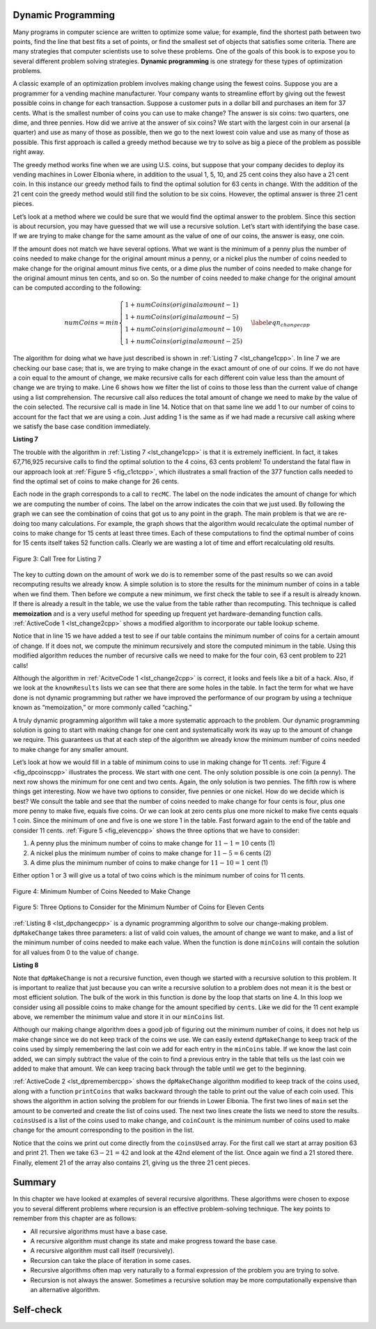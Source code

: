 ﻿..  Copyright (C)  Brad Miller, David Ranum, and Jan Pearce
    This work is licensed under the Creative Commons Attribution-NonCommercial-ShareAlike 4.0 International License. To view a copy of this license, visit http://creativecommons.org/licenses/by-nc-sa/4.0/.


Dynamic Programming
-------------------

Many programs in computer science are written to optimize some value;
for example, find the shortest path between two points, find the line
that best fits a set of points, or find the smallest set of objects that
satisfies some criteria. There are many strategies that computer
scientists use to solve these problems. One of the goals of this book is
to expose you to several different problem solving strategies. **Dynamic
programming** is one strategy for these types of optimization problems.

A classic example of an optimization problem involves making change
using the fewest coins. Suppose you are a programmer for a vending
machine manufacturer. Your company wants to streamline effort by giving
out the fewest possible coins in change for each transaction. Suppose a
customer puts in a dollar bill and purchases an item for 37 cents. What
is the smallest number of coins you can use to make change? The answer
is six coins: two quarters, one dime, and three pennies. How did we
arrive at the answer of six coins? We start with the largest coin in our
arsenal (a quarter) and use as many of those as possible, then we go to
the next lowest coin value and use as many of those as possible. This
first approach is called a greedy method because we try to solve as
big a piece of the problem as possible right away.



The greedy method works fine when we are using U.S. coins, but suppose
that your company decides to deploy its vending machines in Lower
Elbonia where, in addition to the usual 1, 5, 10, and 25 cent coins they
also have a 21 cent coin. In this instance our greedy method fails to
find the optimal solution for 63 cents in change. With the addition of
the 21 cent coin the greedy method would still find the solution to be
six coins. However, the optimal answer is three 21 cent pieces.

Let’s look at a method where we could be sure that we would find the
optimal answer to the problem. Since this section is about recursion,
you may have guessed that we will use a recursive solution. Let’s start
with identifying the base case. If we are trying to make change for the
same amount as the value of one of our coins, the answer is easy, one
coin.

If the amount does not match we have several options. What we want is
the minimum of a penny plus the number of coins needed to make change
for the original amount minus a penny, or a nickel plus the number of
coins needed to make change for the original amount minus five cents, or
a dime plus the number of coins needed to make change for the original
amount minus ten cents, and so on. So the number of coins needed to make
change for the original amount can be computed according to the
following:

.. math::

      numCoins =
       min
       \begin{cases}
       1 + numCoins(original amount - 1) \\
       1 + numCoins(original amount - 5) \\
       1 + numCoins(original amount - 10) \\
       1 + numCoins(original amount - 25)
       \end{cases}
       \label{eqn_changecpp}


The algorithm for doing what we have just described is shown in
:ref:`Listing 7 <lst_change1cpp>`. In line 7 we are checking our base case;
that is, we are trying to make change in the exact amount of one of our
coins. If we do not have a coin equal to the amount of change, we make
recursive calls for each different coin value less than the amount of
change we are trying to make. Line 6 shows how we filter the
list of coins to those less than the current value of change using a
list comprehension. The recursive call also reduces the total amount of
change we need to make by the value of the coin selected. The recursive
call is made in line 14. Notice that on that same line we add 1
to our number of coins to account for the fact that we are using a coin.
Just adding 1 is the same as if we had made a recursive call asking
where we satisfy the base case condition immediately.

.. _lst_change1cpp:


.. highlight:: cpp
    :linenothreshold: 5

**Listing 7**

.. tabbed:: coincpp

    .. tab:: C++

        .. activecode:: lst_change11cpp
            :caption: Recursively Counting Coins with Table Lookup C++
            :language: cpp

	    //Recursive example of trying to get the least amount of coins to make up an amount of change.

            #include <iostream>
            #include <vector>
	    #include <algorithm>
            using namespace std;

            int recMC_greedy(vector<int> coinValueList, int change){
                    if (change == 0){ //base case if, change is 0, then the number of coins have been finalized
                        return 0;
                    }
                    else{
                        int cur_max =* max_element(coinValueList.begin(), coinValueList.end());//use the maximum in the list to see how many of these can be used to form the sum
                        int count=int(change/cur_max); //find how many of the max is needed to make the change so that the number of coins used is minimum
                        coinValueList.erase(std::remove(coinValueList.begin(), coinValueList.end(), cur_max), coinValueList.end()); //erasing the current max so that a different max can be
                                                                                                                                    //used in next recursion and continue the greedy process
                        return count + recMC_greedy(coinValueList, change-cur_max * count); //returns the counts of the coins using recursion
                        }
            }

            int main() {
              int arr2[] = {1, 5, 10, 21, 25};
              vector<int> coinValueList(arr2, arr2 + (sizeof(arr2)/ sizeof(arr2[0])));  //Initializing vector
              cout<<recMC_greedy(coinValueList, 63)<<endl; //using the greedy algorithm for the edge case 63 whose optimal solution is 3 coins of 21
              return 0;                                  //but greedy algorithm gives 6 coins which is not the most optimum solution
            }


    .. tab:: Python

        .. activecode:: lst_change12cpp
           :caption: Recursively Counting Coins with Table Lookup Python
           :language: python

	   #Recursive example of trying to get the least amount of coins to make up an amount of change.

           def recMC_greedy(coinValueList,change):
             if change == 0:  #base case if, change is 0, then the number of coins have been finalized
               return 0
             else:
               cur_max = max(coinValueList) #use the maximum in the list to see how many of these can be used to form the sum
               count = change//cur_max #find how many of the max is needed to make the change so that the number of coins used is minimum
               index = coinValueList.index(cur_max)
               del coinValueList[index]   #erasing the current max so that a different max can be
                                          #used in next recursion and continue the greedy process
               return count + recMC_greedy(coinValueList, change-cur_max * count) #returns the counts of the coins using recursion

           def main():
             print(recMC_greedy([1, 5, 10, 21, 25], 63)) #using the greedy algorithm for the edge case 63 whose optimal solution is 3 coins of 21
                                                    #but greedy algorithm gives 6 coins which is not the most optimum solution
           main()


.. highlight:: cpp
    :linenothreshold: 500

The trouble with the algorithm in :ref:`Listing 7 <lst_change1cpp>` is that it is
extremely inefficient. In fact, it takes 67,716,925 recursive calls to
find the optimal solution to the 4 coins, 63 cents problem! To
understand the fatal flaw in our approach look at :ref:`Figure 5 <fig_c1ctcpp>`,
which illustrates a small fraction of the 377 function calls needed to
find the optimal set of coins to make change for 26 cents.

Each node in the graph corresponds to a call to ``recMC``. The label on
the node indicates the amount of change for which we are computing the
number of coins. The label on the arrow indicates the coin that we just
used. By following the graph we can see the combination of coins that
got us to any point in the graph. The main problem is that we are
re-doing too many calculations. For example, the graph shows that the
algorithm would recalculate the optimal number of coins to make change
for 15 cents at least three times. Each of these computations to find
the optimal number of coins for 15 cents itself takes 52 function calls.
Clearly we are wasting a lot of time and effort recalculating old
results.

.. _fig_c1ctcpp:

.. figure:: Figures/callTree.png
   :align: center
   :width: 100%
   :alt: image

   Figure 3: Call Tree for Listing 7

The key to cutting down on the amount of work we do is to remember some
of the past results so we can avoid recomputing results we already know.
A simple solution is to store the results for the minimum number of
coins in a table when we find them. Then before we compute a new
minimum, we first check the table to see if a result is already known.
If there is already a result in the table, we use the value from the
table rather than recomputing. This technique is called **memoization** 
and is a very useful method for speeding up frequent yet hardware-demanding function calls.
:ref:`ActiveCode 1 <lst_change2cpp>` shows a modified
algorithm to incorporate our table lookup scheme.

.. tabbed:: coin2cpp

    .. tab:: C++

        .. activecode:: lst_change2cpp
            :caption: Recursively Counting Coins with Table Lookup C++
            :language: cpp

	    //A different attempt at making the change algorithm.

            #include <iostream>
            #include <vector>
            using namespace std;

            int recDC(vector<int> coinValueList, int change, int knownResults[]){
                int minCoins, numCoins;
                minCoins = change;

                for (unsigned int i = 0; i< coinValueList.size(); i++){ //this loop contains the base case,
									//as it returns items that are not
									//returning a call to the recDC function. 
                    if (coinValueList[i] == change){
                        knownResults[change] = 1;
                        return 1;
                    }
                    else if(knownResults[change] > 0){
                        return knownResults[change];
                    }
                }
                for (unsigned int y=0; y<coinValueList.size(); y++){
                    if (coinValueList[y] <= change){
                        numCoins = 1 + recDC(coinValueList, change - coinValueList[y], knownResults); //Recursive call
                        if (numCoins < minCoins){
                            minCoins = numCoins;
                            knownResults[change] = minCoins;
                        }
                    }
                }
                return minCoins;
            }

            int main(){
                vector<int> coinValueList = {1, 5, 10, 21, 25};
                int change = 63;
                int knownResults[64] = {0};
                cout<<recDC(coinValueList, change, knownResults)<<endl;
                return 0;
            }


    .. tab:: Python

        .. activecode:: lst_change14cpp
           :caption: Recursively Counting Coins with Table Lookup Python
           :language: python

	   #A different attempt at making the change algorithm.

           def recDC(coinValueList, change, knownResults):
              minCoins = change
              if change in coinValueList: #base case
                  knownResults[change] = 1
                  return 1
              elif knownResults[change] > 0: #base case
                  return knownResults[change]
              else:
                  for i in [c for c in coinValueList if c <= change]:
                      numCoins = 1 + recDC(coinValueList, change - i, knownResults) #Recursive call.
                      if numCoins < minCoins:
                          minCoins = numCoins
                          knownResults[change] = minCoins
                  return minCoins

           def main():
                print(recDC([1, 5, 10, 21, 25], 63, [0]*64))
           main()

Notice that in line 15 we have added a test to see if our table
contains the minimum number of coins for a certain amount of change. If
it does not, we compute the minimum recursively and store the computed
minimum in the table. Using this modified algorithm reduces the number
of recursive calls we need to make for the four coin, 63 cent problem to
221 calls!

Although the algorithm in :ref:`AcitveCode 1 <lst_change2cpp>` is correct, it looks and
feels like a bit of a hack.  Also, if we look at the ``knownResults`` lists
we can see that there are some holes in the table. In fact the term for
what we have done is not dynamic programming but rather we have improved
the performance of our program by using a technique known as
“memoization,” or more commonly called “caching.”

A truly dynamic programming algorithm will take a more systematic
approach to the problem. Our dynamic programming solution is going to
start with making change for one cent and systematically work its way up
to the amount of change we require. This guarantees us that at each step
of the algorithm we already know the minimum number of coins needed to
make change for any smaller amount.

Let’s look at how we would fill in a table of minimum coins to use in
making change for 11 cents. :ref:`Figure 4 <fig_dpcoinscpp>` illustrates the
process. We start with one cent. The only solution possible is one coin
(a penny). The next row shows the minimum for one cent and two cents.
Again, the only solution is two pennies. The fifth row is where things
get interesting. Now we have two options to consider, five pennies or
one nickel. How do we decide which is best? We consult the table and see
that the number of coins needed to make change for four cents is four,
plus one more penny to make five, equals five coins. Or we can look at
zero cents plus one more nickel to make five cents equals 1 coin. Since
the minimum of one and five is one we store 1 in the table. Fast forward
again to the end of the table and consider 11 cents. :ref:`Figure 5 <fig_elevencpp>`
shows the three options that we have to consider:

#. A penny plus the minimum number of coins to make change for
   :math:`11-1 = 10` cents (1)

#. A nickel plus the minimum number of coins to make change for
   :math:`11 - 5 = 6` cents (2)

#. A dime plus the minimum number of coins to make change for
   :math:`11 - 10 = 1` cent (1)

Either option 1 or 3 will give us a total of two coins which is the
minimum number of coins for 11 cents.

.. _fig_dpcoinscpp:

.. figure:: Figures/changeTable.png
   :align: center
   :alt: image

   Figure 4: Minimum Number of Coins Needed to Make Change

.. _fig_elevencpp:

.. figure:: Figures/elevenCents.png
   :align: center
   :alt: image

   Figure 5: Three Options to Consider for the Minimum Number of Coins for Eleven Cents

:ref:`Listing 8 <lst_dpchangecpp>` is a dynamic programming algorithm to solve our
change-making problem. ``dpMakeChange`` takes three parameters: a list
of valid coin values, the amount of change we want to make, and a list
of the minimum number of coins needed to make each value. When the
function is done ``minCoins`` will contain the solution for all values
from 0 to the value of ``change``.

.. _lst_dpchangecpp:

**Listing 8**

.. tabbed:: coin3cpp

    .. tab:: C++

        .. activecode:: lst_change13cpp
           :caption: Recursively Counting Coins with Table Lookup C++
           :language: cpp

	    //Program that stores the solution for all possible amounts of change up to a given integer.

            #include <iostream>
            #include <vector>
            using namespace std;

            int dpMakeChange(vector<int> coinValueList, int change, vector<int> minCoins){
                for (int cents = 0 ; cents < change + 1; cents++){ //loop finds solution for all sets of change from 0 to int change.
                    int coinCount = cents;
                    for (int j : coinValueList){
                        if (j <= cents){
                            if (minCoins[cents-j] + 1 < coinCount){
                                coinCount = minCoins[cents-j] + 1; //assigns the number of coins that is used to make the change.
                            }
                        }
                    }
                    minCoins[cents] = coinCount;
                }
                return minCoins[change];
            }

            int main(){
                vector<int> coinValueList = {1, 5, 10, 21, 25};
                int change = 63;
                vector<int> minCoins(64, 0);
                cout << dpMakeChange(coinValueList, change, minCoins) << endl;
                return 0;
            }

    .. tab:: Python

        .. activecode:: lst_change100cpp
           :caption: Recursively Counting Coins with Table Lookup Python
           :language: python

	   #Program that stores the solution for all possible amounts of change up to a given integer.

           def dpMakeChange(coinValueList,change,minCoins):
              for cents in range(change+1): #loops finds solution for all sets of change from 0 to change parameter.
                  coinCount = cents
                  for j in [c for c in coinValueList if c <= cents]:
                      if minCoins[cents-j] + 1 < coinCount:
                          coinCount = minCoins[cents-j] + 1 #assigns the number of coins that will be used to make the sum.
                  minCoins[cents] = coinCount

              return minCoins[change]


           def main():
              print(dpMakeChange([1, 5, 10, 21, 25], 63, [0]*64))
           main()

Note that ``dpMakeChange`` is not a recursive function, even though we
started with a recursive solution to this problem. It is important to
realize that just because you can write a recursive solution to a
problem does not mean it is the best or most efficient solution. The
bulk of the work in this function is done by the loop that starts on
line 4. In this loop we consider using all possible coins to
make change for the amount specified by ``cents``. Like we did for the
11 cent example above, we remember the minimum value and store it in our
``minCoins`` list.

Although our making change algorithm does a good job of figuring out the
minimum number of coins, it does not help us make change since we do not
keep track of the coins we use. We can easily extend ``dpMakeChange`` to
keep track of the coins used by simply remembering the last coin we add
for each entry in the ``minCoins`` table. If we know the last coin
added, we can simply subtract the value of the coin to find a previous
entry in the table that tells us the last coin we added to make that
amount. We can keep tracing back through the table until we get to the
beginning.

:ref:`ActiveCode 2 <lst_dpremembercpp>` shows the ``dpMakeChange`` algorithm
modified to keep track of the coins used, along with a function
``printCoins`` that walks backward through the table to print out the
value of each coin used.
This shows the algorithm in
action solving the problem for our friends in Lower Elbonia. The first
two lines of ``main`` set the amount to be converted and create the list of coins used. The next two
lines create the lists we need to store the results. ``coinsUsed`` is a
list of the coins used to make change, and ``coinCount`` is the minimum
number of coins used to make change for the amount corresponding to the
position in the list.

Notice that the coins we print out come directly from the ``coinsUsed``
array. For the first call we start at array position 63 and print 21.
Then we take :math:`63 - 21 = 42` and look at the 42nd element of the
list. Once again we find a 21 stored there. Finally, element 21 of the
array also contains 21, giving us the three 21 cent pieces.

.. tabbed:: coin4cpp

    .. tab:: C++

        .. activecode:: lst_dpremembercpp
            :caption: Complete Solution to the Change Problem C++
            :language: cpp	

	    //Addition to the precious program that finds the types of coins used and the process of doing it.

            #include <iostream>
            #include <vector>
            using namespace std;

            int dpMakeChange(vector<int> coinValueList, int change, vector<int> minCoins,   vector<int> coinsUsed){
		//This function keeps track of the number of coins needed to create the change.
		for (int cents = 0 ; cents < change+1; cents++){
                    int coinCount = cents;
                    int newCoin = 1;

                    for (int j : coinValueList){ //loop finds solution for all sets of change from 0 to int change.
                        if (j <= cents){
                            if (minCoins[cents-j] + 1 < coinCount){
                                coinCount = minCoins[cents-j] + 1; //assigns the number of coins used to make the sum.
                                newCoin = j; //assigns the type of coins that is used to find the sum.
                            }
                        }
                    }

                    minCoins[cents] = coinCount;
                    coinsUsed[cents] = newCoin;
                }

                return minCoins[change];
            }

            vector<int> dpMakeChange2(vector<int> coinValueList, int change, vector<int>   minCoins, vector<int> coinsUsed){
		//This function keeps track of the exact coins used to make the change.
		for (int cents = 0; cents < change + 1; cents++){
                    int coinCount = cents;
                    int newCoin = 1;

                    for (int j : coinValueList){
                        if (j <= cents){
                            if (minCoins[cents-j] + 1 < coinCount){
                                coinCount = minCoins[cents-j] + 1; //assigns the number of coins that have been used to make the sum.
                                newCoin = j; //assigns the current type of coin that will be used to make the sum.
                            }
                        }
                    }

                    minCoins[cents] = coinCount;
                    coinsUsed[cents] = newCoin;
                }
                return coinsUsed;
            }

            void printCoins(vector<int> coinsUsed, int change){
                int coin = change;

                while (coin > 0){
                    int thisCoin = coinsUsed[coin];
                    cout << thisCoin << endl;
                    coin = coin - thisCoin;
                }
            }

            int main(){
                vector<int> clist = {1, 5, 10, 21, 25};
                int amnt = 63;
                vector<int> minCoins(amnt + 1, 0);
                vector<int> coinsUsed(amnt + 1, 0);
                vector<int> coinCount(amnt + 1, 0);

                cout << "Making change for " << amnt << " requires" << endl;
                cout << dpMakeChange(clist, amnt, minCoins, coinsUsed)<< " coins" << endl;
                cout << "They are: " << endl;
                printCoins(dpMakeChange2(clist, amnt, minCoins, coinsUsed), amnt);
                cout << "The used list is as follows: " << endl;
                vector<int> coinsUsed2 = dpMakeChange2(clist, amnt, minCoins, coinsUsed);
                cout << "[";

                for (unsigned int i = 0; i<coinsUsed2.size(); i++){
                    cout << coinsUsed2[i] << ", ";
                }

                cout << "]" << endl;
                return 0;
            }

    .. tab:: Python

        .. activecode:: lst_dprememberpy
            :caption: Complete Solution to the Change Problem Python
            :nocodelens:

	    #Addition to the precious program that finds the types of coins used and the process of doing it.

            def dpMakeChange(coinValueList,change,minCoins,coinsUsed):
                for cents in range(change+1):
                    coinCount = cents
                    newCoin = 1
                    for j in [c for c in coinValueList if c <= cents]:
                        if minCoins[cents-j] + 1 < coinCount:
                            coinCount = minCoins[cents-j] + 1 #assigns the amount of coins used.
                            newCoin = j #assigns the type of coin used.
                    minCoins[cents] = coinCount
                    coinsUsed[cents] = newCoin
                return minCoins[change]

            def printCoins(coinsUsed,change):
                coin = change
                while coin > 0:
                    thisCoin = coinsUsed[coin]
                    print(thisCoin)
                    coin = coin - thisCoin

            def main():
                amnt = 63
                clist = [1, 5, 10, 21, 25]
                coinsUsed = [0]*(amnt+1)
                coinCount = [0]*(amnt+1)

                print("Making change for",amnt,"requires")
                print(dpMakeChange(clist,amnt,coinCount,coinsUsed),"coins")
                print("They are:")
                printCoins(coinsUsed,amnt)
                print("The used list is as follows:")
                print(coinsUsed)

            main()

Summary
-------

In this chapter we have looked at examples of several recursive
algorithms. These algorithms were chosen to expose you to several
different problems where recursion is an effective problem-solving
technique. The key points to remember from this chapter are as follows:

-  All recursive algorithms must have a base case.

-  A recursive algorithm must change its state and make progress toward
   the base case.

-  A recursive algorithm must call itself (recursively).

-  Recursion can take the place of iteration in some cases.

-  Recursive algorithms often map very naturally to a formal expression
   of the problem you are trying to solve.

-  Recursion is not always the answer. Sometimes a recursive solution
   may be more computationally expensive than an alternative algorithm.

Self-check
----------

.. mchoice:: laws
   :multiple_answers:
   :answer_a: It must progress from the base case
   :answer_b: It must move towards the base case
   :answer_c: It must have a base case
   :answer_d: It must call itself
   :correct: b,c,d
   :feedback_a: If it starts at the base case, then when would it stop?
   :feedback_b: Correct. The base case is your endpoint.
   :feedback_c: Correct. The base case is essential if you want a stopping point
   :feedback_d: Correct. If it doesn't call itself then it won't repeat

   What are the three laws of recursion for an algorithm? (choose all that are correct)

.. dragndrop:: whenToRecurse
  :feedback: Consider what would make you stop the process for each one.
  :match_1: Counting the number of items in a list|||Iteration
  :match_2: Going through an entire tree|||Recursion

  Which implementation would be ideal for each problem.

.. mchoice:: recursionefficiencyq
   :answer_a: True
   :answer_b: False
   :correct: a
   :feedback_a: Correct! Sometimes simple problems only need simple solutions, like a loop
   :feedback_b: Incorrect. Recursion is not always the ideal solution. 
   
    Sometimes recursion can be more computationally expensive than an alternative, True or False?
